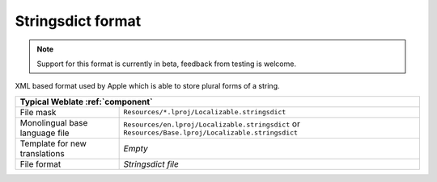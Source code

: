 .. _stringsdict:

Stringsdict format
------------------

.. versionadded:: 4.8

.. note::

   Support for this format is currently in beta, feedback from testing is welcome.

XML based format used by Apple which is able to store plural forms of a string.

+-----------------------------------------------------------------------------------+
| Typical Weblate :ref:`component`                                                  |
+================================+==================================================+
| File mask                      |``Resources/*.lproj/Localizable.stringsdict``     |
+--------------------------------+--------------------------------------------------+
| Monolingual base language file |``Resources/en.lproj/Localizable.stringsdict`` or |
|                                |``Resources/Base.lproj/Localizable.stringsdict``  |
+--------------------------------+--------------------------------------------------+
| Template for new translations  | `Empty`                                          |
+--------------------------------+--------------------------------------------------+
| File format                    | `Stringsdict file`                               |
+--------------------------------+--------------------------------------------------+


.. seealso::

   :ref:`apple`,
   `Stringsdict File Format <https://developer.apple.com/documentation/xcode/localizing-strings-that-contain-plurals>`_
